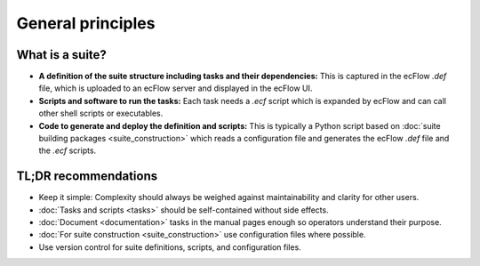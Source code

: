 General principles
==================

What is a suite?
----------------
- **A definition of the suite structure including tasks and their dependencies:** This is
  captured in the ecFlow *.def* file, which is uploaded to an ecFlow server and displayed
  in the ecFlow UI.
- **Scripts and software to run the tasks:** Each task needs a *.ecf* script which is
  expanded by ecFlow and can call other shell scripts or executables.
- **Code to generate and deploy the definition and scripts:** This is typically a Python
  script based on :doc:`suite building packages <suite_construction>` which reads a
  configuration file and generates the ecFlow *.def* file and the *.ecf* scripts.

TL;DR recommendations
---------------------
- Keep it simple: Complexity should always be weighed against maintainability and clarity for other users.
- :doc:`Tasks and scripts <tasks>` should be self-contained without side effects.
- :doc:`Document <documentation>` tasks in the manual pages enough so operators understand their purpose.
- :doc:`For suite construction <suite_construction>` use configuration files where possible.
- Use version control for suite definitions, scripts, and configuration files.
